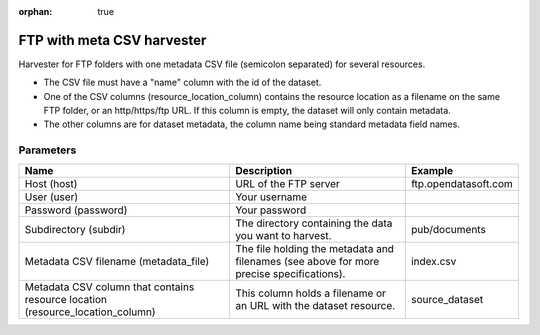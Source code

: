 :orphan: true

FTP with meta CSV harvester
===========================

Harvester for FTP folders with one metadata CSV file (semicolon separated) for several resources.

- The CSV file must have a "name" column with the id of the dataset.
- One of the CSV columns (resource_location_column) contains the resource location as a filename on the same FTP folder, or an http/https/ftp URL. If this column is empty, the dataset will only contain metadata.
- The other columns are for dataset metadata, the column name being standard metadata field names.

Parameters
----------

.. list-table::
   :header-rows: 1

   * * Name
     * Description
     * Example
   * * Host (host)
     * URL of the FTP server
     * ftp.opendatasoft.com
   * * User (user)
     * Your username
     *
   * * Password (password)
     * Your password
     *
   * * Subdirectory (subdir)
     * The directory containing the data you want to harvest.
     * pub/documents
   * * Metadata CSV filename (metadata_file)
     * The file holding the metadata and filenames (see above for more precise specifications).
     * index.csv
   * * Metadata CSV column that contains resource location (resource_location_column)
     * This column holds a filename or an URL with the dataset resource.
     * source_dataset
